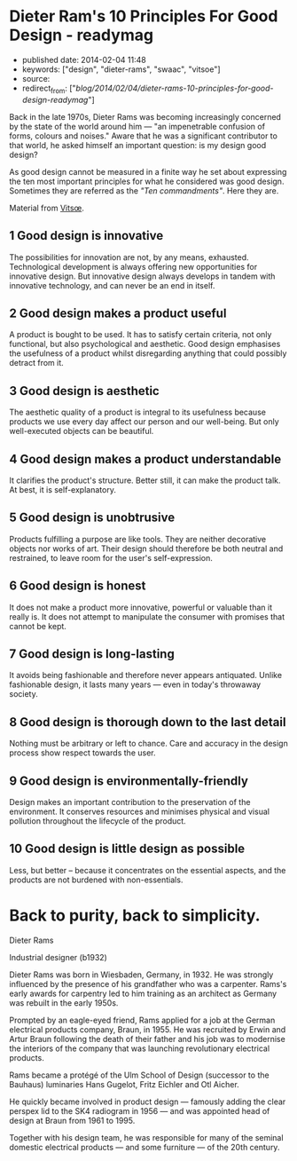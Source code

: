 * Dieter Ram's 10 Principles For Good Design - readymag
  :PROPERTIES:
  :CUSTOM_ID: dieter-rams-10-principles-for-good-design---readymag
  :END:

- published date: 2014-02-04 11:48
- keywords: ["design", "dieter-rams", "swaac", "vitsoe"]
- source:
- redirect_from: ["/blog/2014/02/04/dieter-rams-10-principles-for-good-design-readymag/"]

Back in the late 1970s, Dieter Rams was becoming increasingly concerned by the state of the world around him --- "an impenetrable confusion of forms, colours and noises." Aware that he was a significant contributor to that world, he asked himself an important question: is my design good design?

As good design cannot be measured in a finite way he set about expressing the ten most important principles for what he considered was good design. Sometimes they are referred as the /"Ten commandments"/. Here they are.

#+BEGIN_HTML
  <!--more-->
#+END_HTML

Material from [[https://www.vitsoe.com/][Vitsœ]].

** 1 Good design is innovative
   :PROPERTIES:
   :CUSTOM_ID: good-design-is-innovative
   :END:

The possibilities for innovation are not, by any means, exhausted. Technological development is always offering new opportunities for innovative design. But innovative design always develops in tandem with innovative technology, and can never be an end in itself.

** 2 Good design makes a product useful
   :PROPERTIES:
   :CUSTOM_ID: good-design-makes-a-product-useful
   :END:

A product is bought to be used. It has to satisfy certain criteria, not only functional, but also psychological and aesthetic. Good design emphasises the usefulness of a product whilst disregarding anything that could possibly detract from it.

** 3 Good design is aesthetic
   :PROPERTIES:
   :CUSTOM_ID: good-design-is-aesthetic
   :END:

The aesthetic quality of a product is integral to its usefulness because products we use every day affect our person and our well-being. But only well-executed objects can be beautiful.

** 4 Good design makes a product understandable
   :PROPERTIES:
   :CUSTOM_ID: good-design-makes-a-product-understandable
   :END:

It clarifies the product's structure. Better still, it can make the product talk. At best, it is self-explanatory.

** 5 Good design is unobtrusive
   :PROPERTIES:
   :CUSTOM_ID: good-design-is-unobtrusive
   :END:

Products fulfilling a purpose are like tools. They are neither decorative objects nor works of art. Their design should therefore be both neutral and restrained, to leave room for the user's self-expression.

** 6 Good design is honest
   :PROPERTIES:
   :CUSTOM_ID: good-design-is-honest
   :END:

It does not make a product more innovative, powerful or valuable than it really is. It does not attempt to manipulate the consumer with promises that cannot be kept.

** 7 Good design is long-lasting
   :PROPERTIES:
   :CUSTOM_ID: good-design-is-long-lasting
   :END:

It avoids being fashionable and therefore never appears antiquated. Unlike fashionable design, it lasts many years --- even in today's throwaway society.

** 8 Good design is thorough down to the last detail
   :PROPERTIES:
   :CUSTOM_ID: good-design-is-thorough-down-to-the-last-detail
   :END:

Nothing must be arbitrary or left to chance. Care and accuracy in the design process show respect towards the user.

** 9 Good design is environmentally-friendly
   :PROPERTIES:
   :CUSTOM_ID: good-design-is-environmentally-friendly
   :END:

Design makes an important contribution to the preservation of the environment. It conserves resources and minimises physical and visual pollution throughout the lifecycle of the product.

** 10 Good design is little design as possible
   :PROPERTIES:
   :CUSTOM_ID: good-design-is-little-design-as-possible
   :END:

Less, but better -- because it concentrates on the essential aspects, and the products are not burdened with non-essentials.

* Back to purity, back to simplicity.
  :PROPERTIES:
  :CUSTOM_ID: back-to-purity-back-to-simplicity.
  :END:

Dieter Rams

Industrial designer (b1932)

Dieter Rams was born in Wiesbaden, Germany, in 1932. He was strongly influenced by the presence of his grandfather who was a carpenter. Rams's early awards for carpentry led to him training as an architect as Germany was rebuilt in the early 1950s.

Prompted by an eagle-eyed friend, Rams applied for a job at the German electrical products company, Braun, in 1955. He was recruited by Erwin and Artur Braun following the death of their father and his job was to modernise the interiors of the company that was launching revolutionary electrical products.

Rams became a protégé of the Ulm School of Design (successor to the Bauhaus) luminaries Hans Gugelot, Fritz Eichler and Otl Aicher.

He quickly became involved in product design --- famously adding the clear perspex lid to the SK4 radiogram in 1956 --- and was appointed head of design at Braun from 1961 to 1995.

Together with his design team, he was responsible for many of the seminal domestic electrical products --- and some furniture --- of the 20th century.
